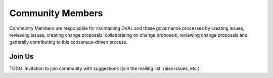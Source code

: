 .. _community-members:

Community Members
=================

Community Members are responsible for maintaining OVAL and these governance processes by creating issues, reviewing issues, creating change proposals, collaborating on change proposals, reviewing change proposals and generally contributing to this consensus-driven process.

Join Us
-------

TODO: Invitation to join community with suggestions (join the mailing list, raise issues, etc.)
